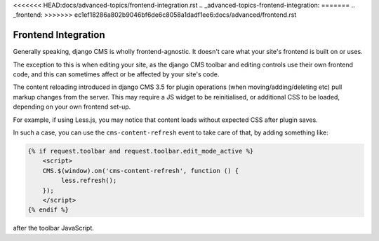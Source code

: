 <<<<<<< HEAD:docs/advanced-topics/frontend-integration.rst
.. _advanced-topics-frontend-integration:
=======
.. _frontend:
>>>>>>> ec1ef18286a802b9046bf6de6c8058a1dadf1ee6:docs/advanced/frontend.rst

####################
Frontend Integration
####################

Generally speaking, django CMS is wholly frontend-agnostic. It doesn't care what your site's
frontend is built on or uses.

The exception to this is when editing your site, as the django CMS toolbar and editing controls
use their own frontend code, and this can sometimes affect or be affected by your site's code.

The content reloading introduced in django CMS 3.5 for plugin operations (when
moving/adding/deleting etc) pull markup changes from the server. This may require a JS widget to be
reinitialised, or additional CSS to be loaded, depending on your own frontend set-up.

For example, if using Less.js, you may notice that content loads without expected CSS after plugin saves.

In such a case, you can use the ``cms-content-refresh`` event to take care of that, by adding something like:

.. code-block:: html+django

    {% if request.toolbar and request.toolbar.edit_mode_active %}
        <script>
        CMS.$(window).on('cms-content-refresh', function () {
             less.refresh();
        });
        </script>
    {% endif %}

after the toolbar JavaScript.

